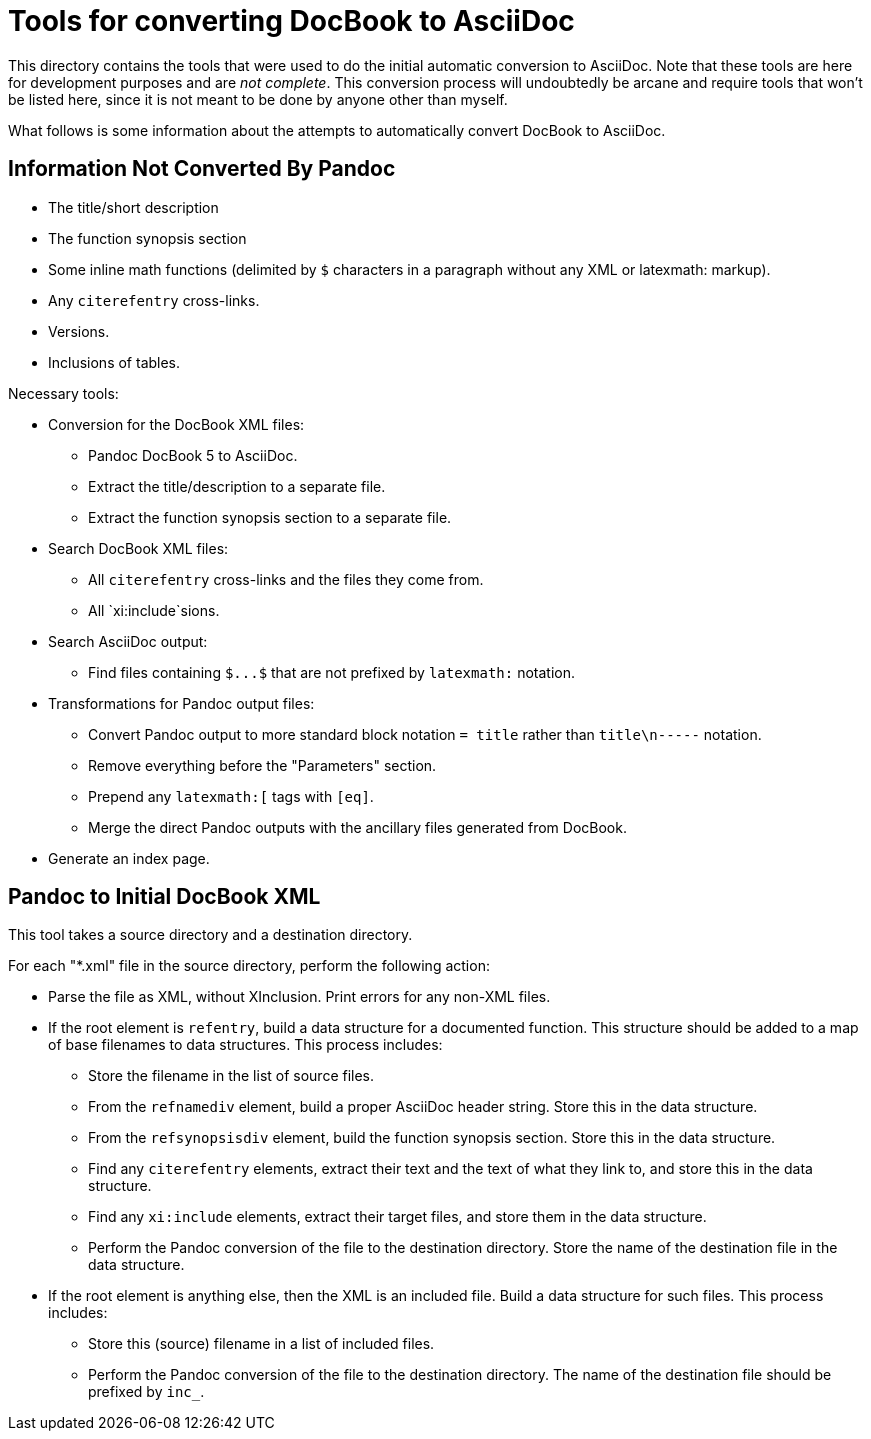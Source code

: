 = Tools for converting DocBook to AsciiDoc

This directory contains the tools that were used to do the initial automatic conversion to AsciiDoc. Note that these tools are here for development purposes and are __not complete__. This conversion process will undoubtedly be arcane and require tools that won't be listed here, since it is not meant to be done by anyone other than myself.

What follows is some information about the attempts to automatically convert DocBook to AsciiDoc.

== Information Not Converted By Pandoc

* The title/short description
* The function synopsis section
* Some inline math functions (delimited by `$` characters in a paragraph without any XML or latexmath: markup).
* Any `+citerefentry+` cross-links.
* Versions.
* Inclusions of tables.

Necessary tools:

* Conversion for the DocBook XML files:
** Pandoc DocBook 5 to AsciiDoc.
** Extract the title/description to a separate file.
** Extract the function synopsis section to a separate file.
* Search DocBook XML files:
** All `+citerefentry+` cross-links and the files they come from.
** All `xi:include`sions.
* Search AsciiDoc output:
** Find files containing `+$...$+` that are not prefixed by `+latexmath:+` notation.
* Transformations for Pandoc output files:
** Convert Pandoc output to more standard block notation `+= title+` rather than `title\n-----` notation.
** Remove everything before the "Parameters" section.
** Prepend any `+latexmath:[+` tags with `+[eq]+`.
** Merge the direct Pandoc outputs with the ancillary files generated from DocBook.
* Generate an index page.

== Pandoc to Initial DocBook XML

This tool takes a source directory and a destination directory.

For each "*.xml" file in the source directory, perform the following action:

* Parse the file as XML, without XInclusion. Print errors for any non-XML files.
* If the root element is `refentry`, build a data structure for a documented function. This structure should be added to a map of base filenames to data structures. This process includes:
** Store the filename in the list of source files.
** From the `refnamediv` element, build a proper AsciiDoc header string. Store this in the data structure.
** From the `refsynopsisdiv` element, build the function synopsis section. Store this in the data structure.
** Find any `citerefentry` elements, extract their text and the text of what they link to, and store this in the data structure.
** Find any `xi:include` elements, extract their target files, and store them in the data structure.
** Perform the Pandoc conversion of the file to the destination directory. Store the name of the destination file in the data structure.
* If the root element is anything else, then the XML is an included file. Build a data structure for such files. This process includes:
** Store this (source) filename in a list of included files.
** Perform the Pandoc conversion of the file to the destination directory. The name of the destination file should be prefixed by `inc_`.

